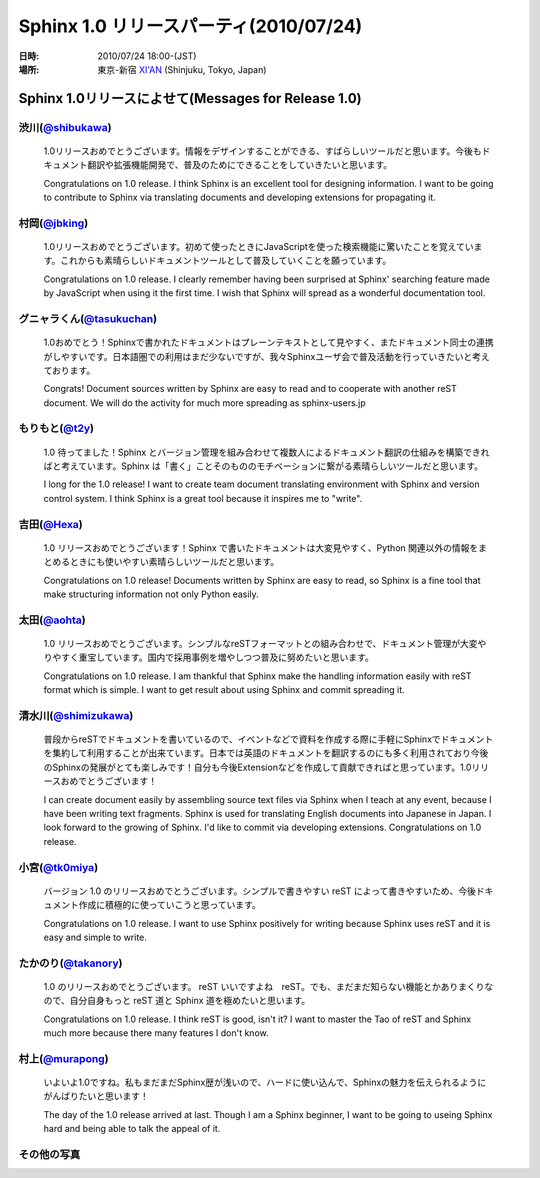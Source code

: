 ===========================================
Sphinx 1.0 リリースパーティ(2010/07/24)
===========================================

:日時: 2010/07/24 18:00-(JST)
:場所: 東京-新宿 `XI'AN <http://r.gnavi.co.jp/g314411/>`_ (Shinjuku, Tokyo, Japan)

Sphinx 1.0リリースによせて(Messages for Release 1.0)
========================================================

渋川(`@shibukawa <http://twitter.com/shibukawa>`_)
------------------------------------------------------

.. figure:: 20100724_release_party/shibukawa.jpg
  :class: eventimage

  1.0リリースおめでとうございます。情報をデザインすることができる、すばらしいツールだと思います。今後もドキュメント翻訳や拡張機能開発で、普及のためにできることをしていきたいと思います。

  Congratulations on 1.0 release. I think Sphinx is an excellent tool for designing information. I want to be going to contribute to Sphinx via translating documents and developing extensions for propagating it.

村岡(`@jbking <http://twitter.com/jbking>`_)
------------------------------------------------------

.. figure:: 20100724_release_party/toritougarashi.jpg
  :class: eventimage

  1.0リリースおめでとうございます。初めて使ったときにJavaScriptを使った検索機能に驚いたことを覚えています。これからも素晴らしいドキュメントツールとして普及していくことを願っています。

  Congratulations on 1.0 release. I clearly remember having been surprised at Sphinx' searching feature made by JavaScript when using it the first time. I wish that Sphinx will spread as a wonderful documentation tool.

グニャラくん(`@tasukuchan <http://twitter.com/tasukuchan>`_)
--------------------------------------------------------------------------

.. figure:: 20100724_release_party/tasukuchan.jpg
  :class: eventimage

  1.0おめでとう！Sphinxで書かれたドキュメントはプレーンテキストとして見やすく、またドキュメント同士の連携がしやすいです。日本語圏での利用はまだ少ないですが、我々Sphinxユーザ会で普及活動を行っていきたいと考えております。

  Congrats! Document sources written by Sphinx are easy to read and to cooperate with another reST document. We will do the activity for much more spreading as sphinx-users.jp

もりもと(`@t2y <http://twitter.com/t2y>`_)
-----------------------------------------------------------

.. figure:: 20100724_release_party/t2y.jpg
  :class: eventimage

  1.0 待ってました！Sphinx とバージョン管理を組み合わせて複数人によるドキュメント翻訳の仕組みを構築できればと考えています。Sphinx は「書く」ことそのもののモチベーションに繋がる素晴らしいツールだと思います。
  
  I long for the 1.0 release! I want to create team document translating environment with Sphinx and version control system. I think Sphinx is a great tool because it inspires me to "write".

吉田(`@Hexa <http://twitter.com/hexa>`_)
----------------------------------------------------------

.. figure:: 20100724_release_party/hexa.jpg
  :class: eventimage

  1.0 リリースおめでとうございます！Sphinx で書いたドキュメントは大変見やすく、Python 関連以外の情報をまとめるときにも使いやすい素晴らしいツールだと思います。
  
  Congratulations on 1.0 release! Documents written by Sphinx are easy to read, so Sphinx is a fine tool that make structuring information not only Python easily.

太田(`@aohta <http://twitter.com/aohta>`_)
----------------------------------------------------------------

.. figure:: 20100724_release_party/aohta.jpg
  :class: eventimage

  1.0 リリースおめでとうございます。シンプルなreSTフォーマットとの組み合わせで、ドキュメント管理が大変やりやすく重宝しています。国内で採用事例を増やしつつ普及に努めたいと思います。
  
  Congratulations on 1.0 release. I am thankful that Sphinx make the handling information easily with reST format which is simple. I want to get result about using Sphinx and commit spreading it.

清水川(`@shimizukawa <http://twitter.com/shimizukawa>`_)
----------------------------------------------------------------------

.. figure:: 20100724_release_party/shimizukawa.jpg
  :class: eventimage

  普段からreSTでドキュメントを書いているので、イベントなどで資料を作成する際に手軽にSphinxでドキュメントを集約して利用することが出来ています。日本では英語のドキュメントを翻訳するのにも多く利用されており今後のSphinxの発展がとても楽しみです！自分も今後Extensionなどを作成して貢献できればと思っています。1.0リリースおめでとうございます！
  
  I can create document easily by assembling source text files via Sphinx when I teach at any event, because I have been writing text fragments. Sphinx is used for translating English documents into Japanese in Japan. I look forward to the growing of Sphinx. I'd like to commit via developing extensions. Congratulations on 1.0 release.

小宮(`@tk0miya <http://twitter.com/tk0miya>`_)
-------------------------------------------------------------

.. figure:: 20100724_release_party/tk0miya.jpg
  :class: eventimage

  バージョン 1.0 のリリースおめでとうございます。シンプルで書きやすい reST によって書きやすいため、今後ドキュメント作成に積極的に使っていこうと思っています。

  Congratulations on 1.0 release. I want to use Sphinx positively for writing because Sphinx uses reST and it is easy and simple to write.

たかのり(`@takanory <http://twitter.com/takanory>`_)
--------------------------------------------------------------------

.. figure:: 20100724_release_party/takanory.jpg
  :class: eventimage

  1.0 のリリースおめでとうございます。
  reST いいですよね　reST。でも、まだまだ知らない機能とかありまくりなので、自分自身もっと reST 道と Sphinx 道を極めたいと思います。
  
  Congratulations on 1.0 release. I think reST is good, isn't it? I want to master the Tao of reST and Sphinx much more because there many features I don't know.

村上(`@murapong <http://twitter.com/murapong>`_)
-----------------------------------------------------------------------

.. figure:: 20100724_release_party/murapong.jpg
  :class: eventimage

  いよいよ1.0ですね。私もまだまだSphinx歴が浅いので、ハードに使い込んで、Sphinxの魅力を伝えられるようにがんばりたいと思います！
  
  The day of the 1.0 release arrived at last. Though I am a Sphinx beginner, I want to be going to useing Sphinx hard and being able to talk the appeal of it.


その他の写真
-------------

.. image:: 20100724_release_party/party1.jpg

.. image:: 20100724_release_party/party2.jpg

.. image:: 20100724_release_party/party3.jpg

.. image:: 20100724_release_party/toritougarashi.jpg


